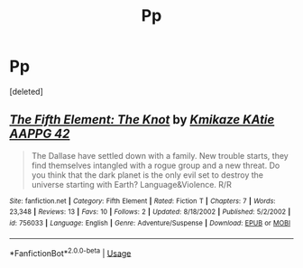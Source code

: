 #+TITLE: Pp

* Pp
:PROPERTIES:
:Score: 1
:DateUnix: 1557118528.0
:DateShort: 2019-May-06
:END:
[deleted]


** [[https://www.fanfiction.net/s/756033/1/][*/The Fifth Element: The Knot/*]] by [[https://www.fanfiction.net/u/41206/Kmikaze-KAtie-AAPPG-42][/Kmikaze KAtie AAPPG 42/]]

#+begin_quote
  The Dallase have settled down with a family. New trouble starts, they find themselves intangled with a rogue group and a new threat. Do you think that the dark planet is the only evil set to destroy the universe starting with Earth? Language&Violence. R/R
#+end_quote

^{/Site/:} ^{fanfiction.net} ^{*|*} ^{/Category/:} ^{Fifth} ^{Element} ^{*|*} ^{/Rated/:} ^{Fiction} ^{T} ^{*|*} ^{/Chapters/:} ^{7} ^{*|*} ^{/Words/:} ^{23,348} ^{*|*} ^{/Reviews/:} ^{13} ^{*|*} ^{/Favs/:} ^{10} ^{*|*} ^{/Follows/:} ^{2} ^{*|*} ^{/Updated/:} ^{8/18/2002} ^{*|*} ^{/Published/:} ^{5/2/2002} ^{*|*} ^{/id/:} ^{756033} ^{*|*} ^{/Language/:} ^{English} ^{*|*} ^{/Genre/:} ^{Adventure/Suspense} ^{*|*} ^{/Download/:} ^{[[http://www.ff2ebook.com/old/ffn-bot/index.php?id=756033&source=ff&filetype=epub][EPUB]]} ^{or} ^{[[http://www.ff2ebook.com/old/ffn-bot/index.php?id=756033&source=ff&filetype=mobi][MOBI]]}

--------------

*FanfictionBot*^{2.0.0-beta} | [[https://github.com/tusing/reddit-ffn-bot/wiki/Usage][Usage]]
:PROPERTIES:
:Author: FanfictionBot
:Score: 1
:DateUnix: 1557118541.0
:DateShort: 2019-May-06
:END:
